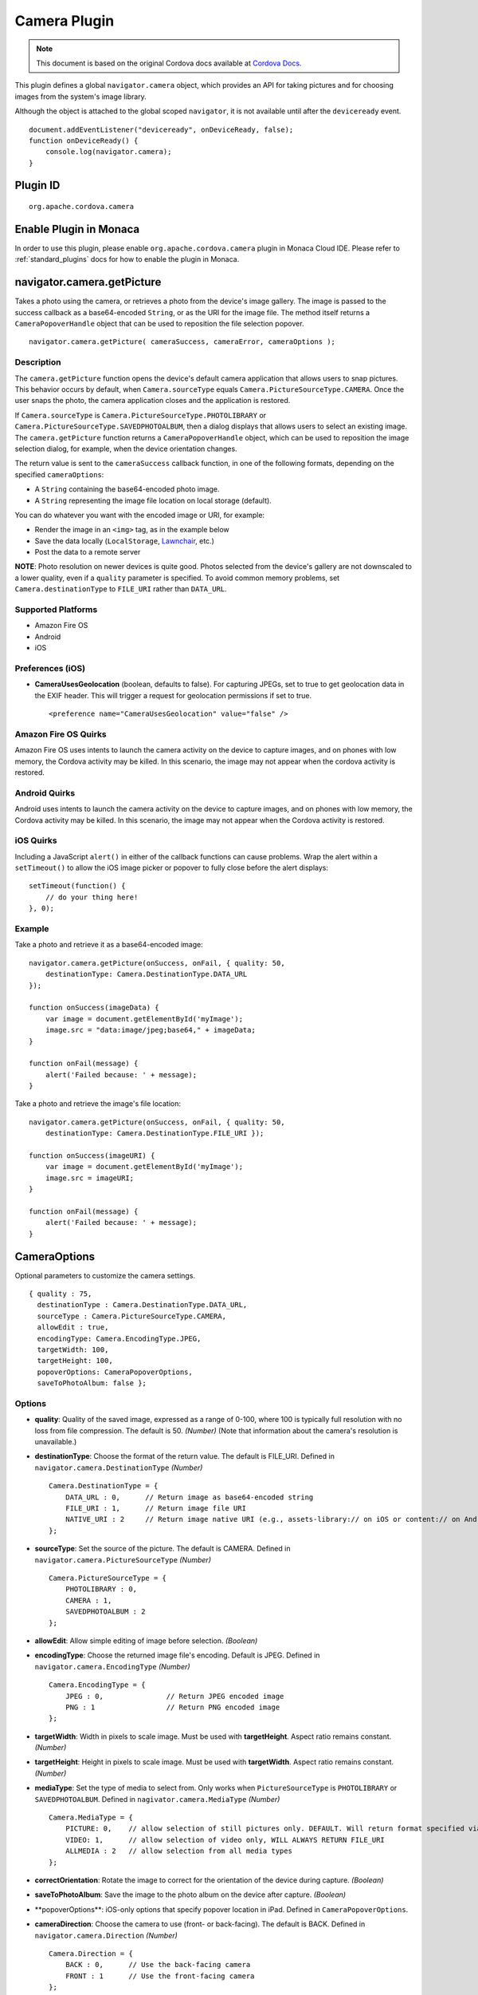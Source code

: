 .. raw:: html

   <!---
       Licensed to the Apache Software Foundation (ASF) under one
       or more contributor license agreements.  See the NOTICE file
       distributed with this work for additional information
       regarding copyright ownership.  The ASF licenses this file
       to you under the Apache License, Version 2.0 (the
       "License"); you may not use this file except in compliance
       with the License.  You may obtain a copy of the License at

         http://www.apache.org/licenses/LICENSE-2.0

       Unless required by applicable law or agreed to in writing,
       software distributed under the License is distributed on an
       "AS IS" BASIS, WITHOUT WARRANTIES OR CONDITIONS OF ANY
       KIND, either express or implied.  See the License for the
       specific language governing permissions and limitations
       under the License.
   -->

Camera Plugin
=========================

.. rst-class:: right-menu


.. raw:: html

  <div>
    <div  style="float: left;" align="left"><b>Plugin Version: </b><a href="https://github.com/apache/cordova-plugin-camera/blob/master/RELEASENOTES.md#034-dec-02-2014">0.3.4</a></div>   
    <div align="right" style="float: right;"><b>Last Edited:</b> 27th Jan 2015</div>
    <br/>
  </div>

.. note:: 
    
    This document is based on the original Cordova docs available at `Cordova Docs <https://github.com/apache/cordova-plugin-camera>`_.

This plugin defines a global ``navigator.camera`` object, which provides
an API for taking pictures and for choosing images from the system's
image library.

Although the object is attached to the global scoped ``navigator``, it
is not available until after the ``deviceready`` event.

::

    document.addEventListener("deviceready", onDeviceReady, false);
    function onDeviceReady() {
        console.log(navigator.camera);
    }

Plugin ID
-----------------------

::
  
  org.apache.cordova.camera

Enable Plugin in Monaca
-----------------------

In order to use this plugin, please enable ``org.apache.cordova.camera`` plugin in Monaca Cloud IDE. Please refer to :ref:`standard_plugins` docs for how to enable the plugin in Monaca. 


navigator.camera.getPicture
---------------------------

Takes a photo using the camera, or retrieves a photo from the device's
image gallery. The image is passed to the success callback as a
base64-encoded ``String``, or as the URI for the image file. The method
itself returns a ``CameraPopoverHandle`` object that can be used to
reposition the file selection popover.

::

    navigator.camera.getPicture( cameraSuccess, cameraError, cameraOptions );

Description
~~~~~~~~~~~

The ``camera.getPicture`` function opens the device's default camera
application that allows users to snap pictures. This behavior occurs by
default, when ``Camera.sourceType`` equals
``Camera.PictureSourceType.CAMERA``. Once the user snaps the photo, the
camera application closes and the application is restored.

If ``Camera.sourceType`` is ``Camera.PictureSourceType.PHOTOLIBRARY`` or
``Camera.PictureSourceType.SAVEDPHOTOALBUM``, then a dialog displays
that allows users to select an existing image. The ``camera.getPicture``
function returns a ``CameraPopoverHandle`` object, which can be used to
reposition the image selection dialog, for example, when the device
orientation changes.

The return value is sent to the ``cameraSuccess`` callback function, in
one of the following formats, depending on the specified
``cameraOptions``:

-  A ``String`` containing the base64-encoded photo image.

-  A ``String`` representing the image file location on local storage
   (default).

You can do whatever you want with the encoded image or URI, for example:

-  Render the image in an ``<img>`` tag, as in the example below

-  Save the data locally (``LocalStorage``,
   `Lawnchair <http://brianleroux.github.com/lawnchair/>`__, etc.)

-  Post the data to a remote server

**NOTE**: Photo resolution on newer devices is quite good. Photos
selected from the device's gallery are not downscaled to a lower
quality, even if a ``quality`` parameter is specified. To avoid common
memory problems, set ``Camera.destinationType`` to ``FILE_URI`` rather
than ``DATA_URL``.

Supported Platforms
~~~~~~~~~~~~~~~~~~~

-  Amazon Fire OS
-  Android
-  iOS

Preferences (iOS)
~~~~~~~~~~~~~~~~~

-  **CameraUsesGeolocation** (boolean, defaults to false). For capturing
   JPEGs, set to true to get geolocation data in the EXIF header. This
   will trigger a request for geolocation permissions if set to true.

   ::

       <preference name="CameraUsesGeolocation" value="false" />

Amazon Fire OS Quirks
~~~~~~~~~~~~~~~~~~~~~

Amazon Fire OS uses intents to launch the camera activity on the device
to capture images, and on phones with low memory, the Cordova activity
may be killed. In this scenario, the image may not appear when the
cordova activity is restored.

Android Quirks
~~~~~~~~~~~~~~

Android uses intents to launch the camera activity on the device to
capture images, and on phones with low memory, the Cordova activity may
be killed. In this scenario, the image may not appear when the Cordova
activity is restored.

iOS Quirks
~~~~~~~~~~

Including a JavaScript ``alert()`` in either of the callback functions
can cause problems. Wrap the alert within a ``setTimeout()`` to allow
the iOS image picker or popover to fully close before the alert
displays:

::

    setTimeout(function() {
        // do your thing here!
    }, 0);

Example
~~~~~~~

Take a photo and retrieve it as a base64-encoded image:

::

    navigator.camera.getPicture(onSuccess, onFail, { quality: 50,
        destinationType: Camera.DestinationType.DATA_URL
    });

    function onSuccess(imageData) {
        var image = document.getElementById('myImage');
        image.src = "data:image/jpeg;base64," + imageData;
    }

    function onFail(message) {
        alert('Failed because: ' + message);
    }

Take a photo and retrieve the image's file location:

::

    navigator.camera.getPicture(onSuccess, onFail, { quality: 50,
        destinationType: Camera.DestinationType.FILE_URI });

    function onSuccess(imageURI) {
        var image = document.getElementById('myImage');
        image.src = imageURI;
    }

    function onFail(message) {
        alert('Failed because: ' + message);
    }

CameraOptions
-------------

Optional parameters to customize the camera settings.

::

    { quality : 75,
      destinationType : Camera.DestinationType.DATA_URL,
      sourceType : Camera.PictureSourceType.CAMERA,
      allowEdit : true,
      encodingType: Camera.EncodingType.JPEG,
      targetWidth: 100,
      targetHeight: 100,
      popoverOptions: CameraPopoverOptions,
      saveToPhotoAlbum: false };

Options
~~~~~~~

-  **quality**: Quality of the saved image, expressed as a range of
   0-100, where 100 is typically full resolution with no loss from file
   compression. The default is 50. *(Number)* (Note that information
   about the camera's resolution is unavailable.)

-  **destinationType**: Choose the format of the return value. The
   default is FILE\_URI. Defined in ``navigator.camera.DestinationType``
   *(Number)*

   ::

       Camera.DestinationType = {
           DATA_URL : 0,      // Return image as base64-encoded string
           FILE_URI : 1,      // Return image file URI
           NATIVE_URI : 2     // Return image native URI (e.g., assets-library:// on iOS or content:// on Android)
       };

-  **sourceType**: Set the source of the picture. The default is CAMERA.
   Defined in ``navigator.camera.PictureSourceType`` *(Number)*

   ::

       Camera.PictureSourceType = {
           PHOTOLIBRARY : 0,
           CAMERA : 1,
           SAVEDPHOTOALBUM : 2
       };

-  **allowEdit**: Allow simple editing of image before selection.
   *(Boolean)*

-  **encodingType**: Choose the returned image file's encoding. Default
   is JPEG. Defined in ``navigator.camera.EncodingType`` *(Number)*

   ::

       Camera.EncodingType = {
           JPEG : 0,               // Return JPEG encoded image
           PNG : 1                 // Return PNG encoded image
       };

-  **targetWidth**: Width in pixels to scale image. Must be used with
   **targetHeight**. Aspect ratio remains constant. *(Number)*

-  **targetHeight**: Height in pixels to scale image. Must be used with
   **targetWidth**. Aspect ratio remains constant. *(Number)*

-  **mediaType**: Set the type of media to select from. Only works when
   ``PictureSourceType`` is ``PHOTOLIBRARY`` or ``SAVEDPHOTOALBUM``.
   Defined in ``nagivator.camera.MediaType`` *(Number)*

   ::

       Camera.MediaType = {
           PICTURE: 0,    // allow selection of still pictures only. DEFAULT. Will return format specified via DestinationType
           VIDEO: 1,      // allow selection of video only, WILL ALWAYS RETURN FILE_URI
           ALLMEDIA : 2   // allow selection from all media types
       };

-  **correctOrientation**: Rotate the image to correct for the
   orientation of the device during capture. *(Boolean)*

-  **saveToPhotoAlbum**: Save the image to the photo album on the device
   after capture. *(Boolean)*

-  \**popoverOptions\**: iOS-only options that specify popover location in
   iPad. Defined in ``CameraPopoverOptions``.

-  **cameraDirection**: Choose the camera to use (front- or
   back-facing). The default is BACK. Defined in
   ``navigator.camera.Direction`` *(Number)*

   ::

       Camera.Direction = {
           BACK : 0,      // Use the back-facing camera
           FRONT : 1      // Use the front-facing camera
       };

Amazon Fire OS Quirks
~~~~~~~~~~~~~~~~~~~~~

-  Any ``cameraDirection`` value results in a back-facing photo.

-  Ignores the ``allowEdit`` parameter.

-  ``Camera.PictureSourceType.PHOTOLIBRARY`` and
   ``Camera.PictureSourceType.SAVEDPHOTOALBUM`` both display the same
   photo album.

Android Quirks
~~~~~~~~~~~~~~

-  Any ``cameraDirection`` value results in a back-facing photo.

-  Ignores the ``allowEdit`` parameter.

-  ``Camera.PictureSourceType.PHOTOLIBRARY`` and
   ``Camera.PictureSourceType.SAVEDPHOTOALBUM`` both display the same
   photo album.

iOS Quirks
~~~~~~~~~~

-  Set ``quality`` below 50 to avoid memory errors on some devices.

-  When using ``destinationType.FILE_URI``, photos are saved in the
   application's temporary directory. The contents of the application's
   temporary directory is deleted when the application ends.

CameraError
-----------

onError callback function that provides an error message.

::

    function(message) {
        // Show a helpful message
    }

Parameters
~~~~~~~~~~

-  **message**: The message is provided by the device's native code.
   *(String)*

cameraSuccess
-------------

onSuccess callback function that provides the image data.

::

    function(imageData) {
        // Do something with the image
    }

Parameters
~~~~~~~~~~

-  **imageData**: Base64 encoding of the image data, *or* the image file
   URI, depending on ``cameraOptions`` in effect. *(String)*

Example
~~~~~~~

::

    // Show image
    //
    function cameraCallback(imageData) {
        var image = document.getElementById('myImage');
        image.src = "data:image/jpeg;base64," + imageData;
    }

CameraPopoverHandle
-------------------

A handle to the popover dialog created by
``navigator.camera.getPicture``.

Methods
~~~~~~~

-  **setPosition**: Set the position of the popover.

Supported Platforms
~~~~~~~~~~~~~~~~~~~

-  iOS

setPosition
~~~~~~~~~~~

Set the position of the popover.

Parameters
~~~~~~~~~~~

- ``cameraPopoverOptions``: the ``CameraPopoverOptions`` that specify the new position.

Example
~~~~~~~

::

     var cameraPopoverHandle = navigator.camera.getPicture(onSuccess, onFail,
         { destinationType: Camera.DestinationType.FILE_URI,
           sourceType: Camera.PictureSourceType.PHOTOLIBRARY,
           popoverOptions: new CameraPopoverOptions(300, 300, 100, 100, Camera.PopoverArrowDirection.ARROW_ANY)
         });

     // Reposition the popover if the orientation changes.
     window.onorientationchange = function() {
         var cameraPopoverOptions = new CameraPopoverOptions(0, 0, 100, 100, Camera.PopoverArrowDirection.ARROW_ANY);
         cameraPopoverHandle.setPosition(cameraPopoverOptions);
     }

CameraPopoverOptions
--------------------

iOS-only parameters that specify the anchor element location and arrow
direction of the popover when selecting images from an iPad's library or
album.

::

    { x : 0,
      y :  32,
      width : 320,
      height : 480,
      arrowDir : Camera.PopoverArrowDirection.ARROW_ANY
    };

CameraPopoverOptions
~~~~~~~~~~~~~~~~~~~~

-  **x**: x pixel coordinate of screen element onto which to anchor the
   popover. *(Number)*

-  **y**: y pixel coordinate of screen element onto which to anchor the
   popover. *(Number)*

-  **width**: width, in pixels, of the screen element onto which to
   anchor the popover. *(Number)*

-  **height**: height, in pixels, of the screen element onto which to
   anchor the popover. *(Number)*

-  **arrowDir**: Direction the arrow on the popover should point.
   Defined in ``Camera.PopoverArrowDirection`` *(Number)*

   ::

           Camera.PopoverArrowDirection = {
               ARROW_UP : 1,        // matches iOS UIPopoverArrowDirection constants
               ARROW_DOWN : 2,
               ARROW_LEFT : 4,
               ARROW_RIGHT : 8,
               ARROW_ANY : 15
           };

Note that the size of the popover may change to adjust to the direction
of the arrow and orientation of the screen. Make sure to account for
orientation changes when specifying the anchor element location.

navigator.camera.cleanup
------------------------

Removes intermediate photos taken by the camera from temporary storage.

::

    navigator.camera.cleanup( cameraSuccess, cameraError );

Description
~~~~~~~~~~~

Removes intermediate image files that are kept in temporary storage
after calling ``camera.getPicture``. Applies only when the value of
``Camera.sourceType`` equals ``Camera.PictureSourceType.CAMERA`` and the
``Camera.destinationType`` equals ``Camera.DestinationType.FILE_URI``.

Supported Platforms
~~~~~~~~~~~~~~~~~~~

-  iOS

Example
~~~~~~~

::

    navigator.camera.cleanup(onSuccess, onFail);

    function onSuccess() {
        console.log("Camera cleanup success.")
    }

    function onFail(message) {
        alert('Failed because: ' + message);
    }
